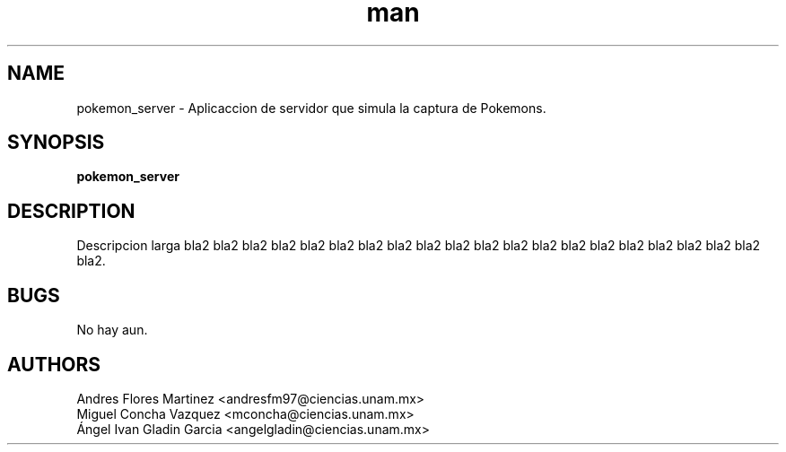 .\" Manpage for pokemon_client.
.TH man 8 "14 May 2018" "1.0" "pokemon_client man page"
.SH NAME
pokemon_server \- Aplicaccion de servidor que simula la captura de Pokemons.
.SH SYNOPSIS
.B pokemon_server
.SH DESCRIPTION
Descripcion larga bla2 bla2 bla2 bla2 bla2 bla2 bla2 bla2 bla2 bla2 bla2 bla2
bla2 bla2 bla2 bla2 bla2 bla2 bla2 bla2 bla2.
.SH BUGS
No hay aun.
.SH AUTHORS
Andres Flores Martinez <andresfm97@ciencias.unam.mx>
.br
Miguel Concha Vazquez <mconcha@ciencias.unam.mx>
.br
Ángel Ivan Gladin Garcia <angelgladin@ciencias.unam.mx>
